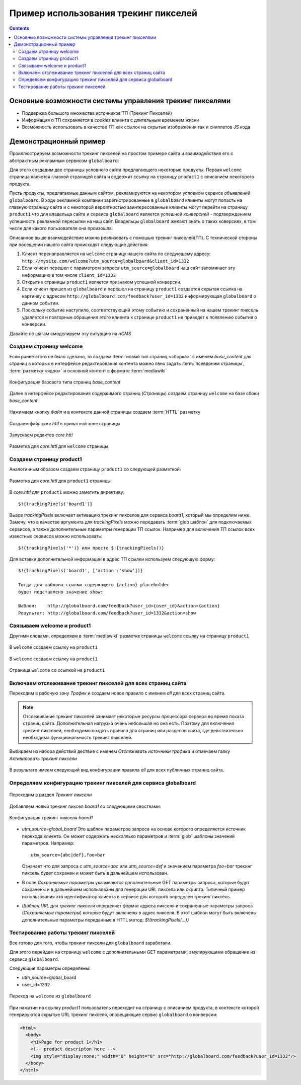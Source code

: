 .. _tracking_pixels:

Пример использования трекинг пикселей
=====================================

.. contents::


Основные возможности системы управления трекинг пикселями
---------------------------------------------------------

* Поддержка большого множества источников ТП (Трекинг Пикселей)
* Информация о ТП сохраняется в `cookies`  клиента с длительным временем жизни
* Возможность использовать в качестве ТП как ссылок на скрытые изображения так и сниплетов JS кода


Демонстрационный пример
-----------------------

Проиллюстрируем возможности трекинг пикселей на простом примере сайта
и взаимодействия его с абстрактным рекламным сервисом ``globalboard``:

Для этого создадим две страницы условного сайта предлагающего некоторые
продукты. Первая ``welcome`` страница является главной страницей сайта
и содержит ссылку на страницу ``product1`` с описанием некоторого продукта.

Пусть продукты, предлагаемые данным сайтом, рекламируются на некотором условном сервисе
объявлений ``globalboard``. В ходе оекламной компании зарегистрированные в ``globalboard`` клиенты
могут попасть на главную страницу сайта и с некоторой вероятностью
заинтересованные клиенты могут перейти на страницу ``product1``
что для владельца сайта и сервиса ``globalboard`` является успешной `конверсией`
- подтверждением успешности рекламной пересылки на наш сайт. Владельцы ``globalboard``
желают знать о таких коверсиях, в том числе для какого пользователя она произошла.

Описанное выше взаимодействие можно реализовать с помошью трекинг пикселей(ТП).
С технической стороны при посещении нашего сайта происходят следующие действия:

1. Клиент перенаправляется на ``welcome`` страницу нашего сайта по
   следующему адресу: ``http://mysite.com/welcome?utm_source=globalboard&client_id=1332``
2. Если клиент перешел с параметром запроса ``utm_source=globalboard`` наш сайт
   запоминает эту информацию в том числе ``client_id=1332``
3. Открытие страницы ``product1`` является признаком успешной конверсии.
4. Если клиент пришел из ``globalboard`` и перешел на страницу ``product1``
   создается скрытая ссылка на картинку с адресом ``http://globalboard.com/feedback?user_id=1332``
   информирующая ``globalboard``  о данном событии.
5. Поскольку событие наступило, соответствующий этому событию и сохраненный на нашем трекинг пиксель
   удаляется и повторные обращения этого клиента к странице ``product1`` не приведет к появлению
   события о конверсии.

Давайте по шагам смоделируем эту ситуацию на `nCMS`

Создаем страницу welcome
************************

Если ранее этого не было сделано, то создаем :term:`новый тип страниц <сборка>` с именем `base_content`
для страниц в которых в интерфейсе редактирования контента можно явно
задать :term:`псевдоним страницы`, :term:`разметку <ядро>` и основной контент
в формате :term:`mediawiki`


.. figure:: img/img1.png
    :align: center

    Конфигурация базового типа страниц  `base_content`


Далее в интерфейсе редактирования содержимого страниц (`Страницы`)
создаем страницу ``welcome`` на базе сбоки `base_content`

.. figure:: img/img4.png
    :align: center

    Нажимаем кнопку `Файл` и в контексте данной страницы создаем :term:`HTTL` разметку


.. figure:: img/img5.png
    :align: center

    Создаем файл `core.httl` в приватной зоне страницы


.. figure:: img/img6.png
    :align: center

    Запускаем редактор `core.httl`


.. figure:: img/img8.png
    :align: center

    Разметка для `core.httl`  для ``welcome`` страницы

Создаем страницу product1
*************************

Аналогичным образом создаем страницу ``product1`` со
следующей разметкой:

.. figure:: img/img7.png
    :align: center

    Разметка для `core.httl`  для ``product1`` страницы

В `core.httl`  для ``product1`` можно заметить директиву::

    $!{trackingPixels('board1')}

Вызов `trackingPixels` включает активацию трекинг пикселов для сервиса `board1`,
который мы определим ниже. Замечу, что в качестве аргумента для `trackingPixels`
можно передавать :term:`glob шаблон` для подключаемых сервисов, а также дополнительные
параметры генерации ТП ссылок. Например для включения ТП ссылок всех
известных сервисов можно использовать::

      $!{trackingPixels('*')} или просто $!{trackingPixels()}

Для вставки дополнительной информации в адрес ТП ссылки используем следующую форму::

     $!{trackingPixels('board1', ['action':'show'])}

     Тогда для шаблона ссылки содержащего {action} placeholder
     будет подставлено значение show:

     Шаблон:    http://globalboard.com/feedback?user_id={user_id}&action={action}
     Результат: http://globalboard.com/feedback?user_id=1332&action=show


Связываем welcome и product1
****************************

Другими словами, определяем в :term:`mediawiki` разметке
страницы ``welcome`` ссылку на страницу  ``product1``


.. figure:: img/img9.png
    :align: center

    В ``welcome`` создаем ссылку на ``product1``

.. figure:: img/img10.png
    :align: center

    В ``welcome`` создаем ссылку на ``product1``


.. figure:: img/img11.png
    :align: center

    Страница ``welcome`` со ссылкой на ``product1``

Включаем отслеживание трекинг пикселей для всех страниц сайта
*************************************************************

Переходим в рабочую зону `Трафик` и создаем новое правило с именем `all`
для всех страниц сайта.

.. note::

     Отслеживание трекинг пикселей занимает некоторые ресурсы процессора сервера
     во время показа страниц сайта. Дополнительная нагрузка очень небольшая
     но она есть. Поэтому для включения трекинг пикселей, необходимо
     создать правило для страниц или разделов сайта, где действительно
     необходима функциональность трекинг пикселей.

.. figure:: img/img13.png
    :align: center

    Выбираем из набора действий дествие с именем `Отслеживать источники трафика`
    и отмечаем галку `Активировать трекинг пиксели`

.. figure:: img/img14.png
    :align: center

    В результате имеем следующий вид конфигурации правила `all` для всех
    публичных страниц сайта.


Определяем конфигурацию трекинг пикселей для сервиса globalboard
****************************************************************

.. figure:: img/img15.png
    :align: center

    Переходим в раздел `Трекинг пиксели`


Добавляем новый трекинг пиксел `board1` со следующими своствами:

.. figure:: img/img16.png
    :align: center

    Конфигурация трекинг пикселя `board1`


*  `utm_source=global_board` Это шаблон параметров запроса на основе
   которого определяется источник перехода клиента. Он может содержать
   несколлько параметров и :term:`glob` шаблоны значений параметров.
   Например::

    utm_source={abc|def},foo=bar

   Означает что для запроса с `utm_source=abc` или `utm_source=def` и
   значением параметра `foo=bar` трекинг пиксель будет сохранен и
   может быть в дальнейшем использован.

* В поле `Сохраняемые параметры` указываются дополнительные
  GET параметры запроса, которые будут сохранены и в дальнейшем
  использованы для генерации URL пиксела или скрипта. Типичный
  пример использования это идентификатор клиента в сервисе для
  которого определен трекинг пиксель.

* `Шаблон URL для трекинг пикселя` определяет формат адреса пикселя
  и сохраненные параметры запроса (`Сохраняемые параметры`)
  которые будут включены в адрес пикселя.
  В этот шаблон могут быть включены дополнительные параметры
  переданные в HTTL метод: `$!{trackingPixels(...)}`

Тестирование работы трекинг пикселей
************************************

Все готово для того, чтобы трекинг пиксели для ``globalboard`` заработали.

Для этого перейдем на страницу ``welcome`` с дополнительными GET параметрами,
эмулирующими обращение из сервиса ``globalboard``.

Следующие параметры определены:

* utm_source=global_board
* user_id=1332

.. figure:: img/img18.png
    :align: center

    Переход на ``welcome`` из ``globalboard``

При нажатии на ссылку `product1` пользователь переходит на
страницу с описанием продукта, в контексте которой генерируются
скрытые URL трекинг пикселя, оповещающие сервис ``globalboard``
о конверсии:

.. code-block:: html

    <html>
      <body>
        <h1>Page for product 1</h1>
        <!-- product descripton here -->
        <img style="display:none;" width="0" height="0" src="http://globalboard.com/feedback?user_id=1332"/>
      </body>
    </html>

